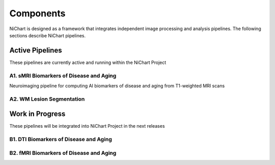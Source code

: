 ##########
Components
##########

NiChart is designed as a framework that integrates independent image processing and analysis pipelines. The following sections describe NiChart pipelines.

*****************
Active Pipelines
*****************

These pipelines are currently active and running within the NiChart Project

------------------------------------
A1. sMRI Biomarkers of Disease and Aging
------------------------------------

Neuroimaging pipeline for computing AI biomarkers of disease and aging from T1-weighted MRI scans

----------------------
A2. WM Lesion Segmentation
----------------------

****************
Work in Progress
****************

These pipelines will be integrated into NiChart Project in the next releases

------------------------------------
B1. DTI Biomarkers of Disease and Aging
------------------------------------

------------------------------------
B2. fMRI Biomarkers of Disease and Aging
------------------------------------
